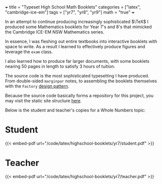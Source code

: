 +++
title = "Typeset High School Math Booklets"
categories = ["latex", "cambridge-ice-em"]
tags = ["yr7", "yr8", "yr9"]
math = "true"
+++

In an attempt to continue producing increasingly sophisticated \(\TeX\) I produced some Mathematics booklets for Year 7's and 8's that mimicked the Cambridge ICE-EM NSW Mathematics series.

In essence, I was fleshing out entire textbooks into interactive booklets with space to write. As a result I learned to effectively produce figures and leverage the =exam= class.

I also learned how to produce far larger documents, with some booklets nearing 50 pages in length to satisfy 3 hours of tuition.

The source code is the most sophisticated typesetting I have produced. From double-sided =marginpar= notes, to assembling the booklets themselves with the =Factory= [[/projects/ccs/design-patterns][design pattern]].

Because the source code basically forms a repository for this project, you may visit the static site structure [[/code/latex/highschool-booklets/yr7/][here]].

Below is the student and teacher's copies for a Whole Numbers topic:

* Student
{{< embed-pdf url="/code/latex/highschool-booklets/yr7/student.pdf" >}}

* Teacher
{{< embed-pdf url="/code/latex/highschool-booklets/yr7/teacher.pdf" >}}
